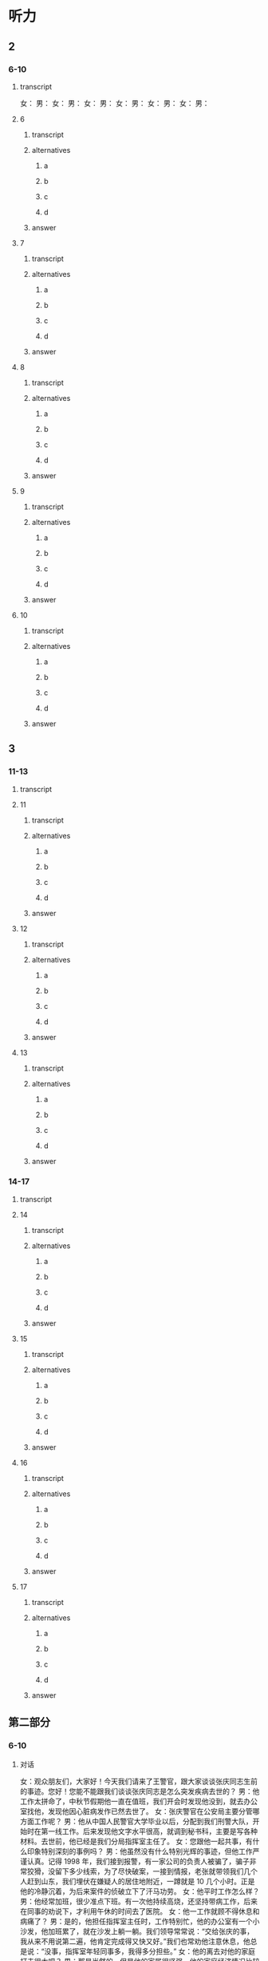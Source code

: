 * 听力

** 2

*** 6-10

**** transcript

女：
男：
女：
男：
女：
男：
女：
男：
女：
男：
女：
男：

**** 6

***** transcript



***** alternatives

****** a



****** b



****** c



****** d


***** answer



**** 7

***** transcript



***** alternatives

****** a



****** b



****** c



****** d


***** answer



**** 8

***** transcript



***** alternatives

****** a



****** b



****** c



****** d


***** answer



**** 9

***** transcript



***** alternatives

****** a



****** b



****** c



****** d


***** answer



**** 10

***** transcript



***** alternatives

****** a



****** b



****** c



****** d


***** answer



** 3

*** 11-13

**** transcript



**** 11

***** transcript



***** alternatives

****** a



****** b



****** c



****** d



***** answer



**** 12

***** transcript



***** alternatives

****** a



****** b



****** c



****** d



***** answer



**** 13

***** transcript



***** alternatives

****** a



****** b



****** c



****** d



***** answer



*** 14-17

**** transcript



**** 14

***** transcript



***** alternatives

****** a



****** b



****** c



****** d



***** answer



**** 15

***** transcript



***** alternatives

****** a



****** b



****** c



****** d



***** answer



**** 16

***** transcript



***** alternatives

****** a



****** b



****** c



****** d



***** answer



**** 17

***** transcript



***** alternatives

****** a



****** b



****** c



****** d



***** answer

** 第二部分

*** 6-10
:PROPERTIES:
:ID: 611c75a4-19e6-4937-a89c-c64151ec486b
:EXPORT-ID: 7304a4a2-efe6-4d8e-96dc-e419347c7a56
:END:

**** 对话

女：观众朋友们，大家好！今天我们请来了王警官，跟大家谈谈张庆同志生前的事迹。您好！您能不能跟我们谈谈张庆同志是怎么突发疾病去世的？
男：他工作太拼命了，中秋节假期他一直在值班，我们开会时发现他没到，就去办公室找他，发现他因心脏病发作已然去世了。
女：张庆警官在公安局主要分管哪方面工作呢？
男：他从中国人民警官大学毕业以后，分配到我们刑警大队，开始时在第一线工作。后来发现他文字水平很高，就调到秘书科，主要是写各种材料。去世前，他已经是我们分局指挥室主任了。
女：您跟他一起共事，有什么印象特别深刻的事例吗？
男：他虽然没有什么特别光辉的事迹，但他工作严谨认真。记得 1998 年，我们接到报警，有一家公司的负责人被骗了，骗子非常狡猾，没留下多少线索，为了尽快破案，一接到情报，老张就带领我们几个人赶到山东，我们埋伏在嫌疑人的居住地附近，一蹲就是 10 几个小时。正是他的冷静沉着，为后来案件的侦破立下了汗马功劳。
女：他平时工作怎么样？
男：他经常加班，很少准点下班。有一次他持续高烧，还坚持带病工作，后来在同事的劝说下，才利用午休的时间去了医院。
女：他一工作就顾不得休息和病痛了？
男：是的，他担任指挥室主任时，工作特别忙，他的办公室有一个小沙发，他加班累了，就在沙发上躺一躺。我们领导常常说：“交给张庆的事，我从来不用说第二遍，他肯定完成得又快又好。”我们也常劝他注意休息，他总是说：“没事，指挥室年轻同事多，我得多分担些。”
女：他的离去对他的家庭打击很大吧？
男：那是当然的，但是他的家属很坚强。他的家庭经济情况比较困难，但他在单位从来不说家里的事。

***** 音频

47c8ad05-50fa-4955-9178-83d0e055ddc1.mp3

**** 题目

***** 6
:PROPERTIES:
:ID: c5674c92-d844-48fc-9f45-668eeded7e63
:END:

****** 问题

张庆警官是怎么去世的？

******* 音频

8947afb8-ef89-4068-8a02-7ae181244c2c.mp3

****** 选择

******* A

突发疾病去世的

******* B

在战役中牺牲的

******* C

为救同事牺牲的

******* D

遭遇车祸去世的

****** 答案

A

***** 7
:PROPERTIES:
:ID: 0001bef4-9ffb-4a25-8813-db83f65fcd34
:END:

****** 问题

张庆刚毕业时在什么部门工作？

******* 音频

091729d9-067d-47f4-8fa6-1262c410d8a4.mp3

****** 选择

******* A

第一线

******* B

秘书科

******* C

指挥室

******* D

人事科

****** 答案

A

***** 8
:PROPERTIES:
:ID: fdcc36f2-f240-4b5f-867e-c8a9efe88363
:END:

****** 问题

同事对张庆印象最深刻的一件事情是什么？

******* 音频

b9e10fef-de13-4287-aefc-ef7019e8f33d.mp3

****** 选择

******* A

张庆骗了狡猾的骗二

******* B

 1998年随张庆破诈骗案

******* C

张庆将嫌疑人一直追到山东

******* D

 98年破案，张庆落下了病根

****** 答案

B

***** 9
:PROPERTIES:
:ID: 1631610a-481a-4c73-90cd-4c43a871184b
:END:

****** 问题

张庆的领导对他的工作有什么评价？

******* 音频

febff505-dff7-4af6-89a2-07a913de9f8f.mp3

****** 选择

******* A

他对年轻人百般呵护

******* B

他一工作就想不起来休息

******* C

他热爱工作甚于自己的身体

******* D

工作交给张庆就一百个放心吧

****** 答案

D

***** 10
:PROPERTIES:
:ID: 131b3ff0-afbb-49ca-953e-0c9a75ce7084
:END:

****** 问题

张庆的家庭情况怎么样？

******* 音频

d9ebb59c-b93b-4098-a975-82baba9bd058.mp3

****** 选择

******* A

家庭成员众多

******* B

亲属关系复杂

******* C

家事对外都保密

******* D

家庭经济条件不好

****** 答案

D

** 第一部分

*** 1
:PROPERTIES:
:ID: 55e932de-7176-4121-b9a1-5f0cda02f0be
:EXPORT-ID: 6e4af68c-3365-49d9-bfcc-70d2ee989ab7
:END:

**** 选择

***** A

“通讯诈骗“亦称“电信诈骗“

***** B

犯罪分子不喜欢利用互联网作案

***** C

公安机关对通讯诈骗分子从不手软

***** D

百姓应提高对通讯诈骗分子的警惕性

**** 段话

“通讯诈骗”就是之前常说的“电信诈骗”，指犯罪分子利用电话、短信、QQ、微信、互联网等信息手段骗取他人财物的犯罪行为。由于近年来此类案件越来越多，犯罪手段更新升级，公安机关不断提醒民众，要提高自己的防范意识。

***** 音频

081c3846-c445-4e27-8a04-0cb3d30f2cad.mp3

**** 答案

D

*** 2
:PROPERTIES:
:ID: b0bcaf83-4f3e-48eb-9ef6-0913b7946ca9
:EXPORT-ID: 6e4af68c-3365-49d9-bfcc-70d2ee989ab7
:END:

**** 选择

***** A

多数人对打击毒品犯罪表示肯定

***** B

过去儿年犯罪分子没有现在猝狂

***** C

上届政府无法与新一届政府相比

***** D

百姓们对毒品犯罪活动深恶痛绝

**** 段话

新总统上任以来，政府一直致力于打击国内的毒品犯罪活动。在多数人看来，这短短几个月的时间里，警方的反毒品效率之高，成效之显著，远不是过去几年能比的。

***** 音频

b9bedd29-40d6-422e-b5ff-30f39602d090.mp3

**** 答案

A

*** 3
:PROPERTIES:
:ID: aa3226af-d462-4133-8ff5-fbb667afb4d7
:EXPORT-ID: 6e4af68c-3365-49d9-bfcc-70d2ee989ab7
:END:

**** 选择

***** A

28名服刑人员生病了

***** B

犯罪分子从监狱逃跑了

***** C

监狱看守与罪犯有勾结

***** D

军队是抓捕罪犯的主力

**** 段话

日前，一伙犯罪分子在一所监狱越狱，造成至少 28 名在押人员逃脱，据当地警察说，由于监狱守卫力量薄弱，看守人员麻痹大意，以致犯罪分子趁机越狱。目前政府已部署了大量警力进行追捕，军方也在协助解决这一事件。

***** 音频

b4f8b6a3-c8b3-4350-9de3-43a5bc4da633.mp3

**** 答案

B

*** 4
:PROPERTIES:
:ID: 9310987e-c7ff-47ef-9c69-209ef64967ae
:EXPORT-ID: 6e4af68c-3365-49d9-bfcc-70d2ee989ab7
:END:

**** 选择

***** A

影片的主角是环保警察

***** B

《未来警察》是进口大片

***** C

影片中的马博士有个女儿

***** D

影片畅想未来警察如何办案

**** 段话

《未来警察》是中国电影集团出品的一部科幻警匪片。影片讲述的是一个和保护能源有关的故事：生活在 2080 年的警察周志豪为了执行政府的任务，保护能源专家马博士，和自己的女儿一起穿越时空，回到 2020 年与邪恶势力进行对抗。

***** 音频

144363a1-d1b6-4934-9877-e7b50ec122fc.mp3

**** 答案

D

*** 5
:PROPERTIES:
:ID: 73911822-a122-4fa2-b7db-53e3bd6ff962
:EXPORT-ID: 6e4af68c-3365-49d9-bfcc-70d2ee989ab7
:END:

**** 选择

***** A

女车主在车内遭到了抢劫

***** B

女车主驾驶车辆时发生了事故

***** C

开车的时候不要看手机或打电话

***** D

地下车库很考验女车主的驾驶技术

**** 段话

女车主进入驾驶室，一名男子看到周边没人，迅速拉开后车门，掏出刀抵住女车主的脖子，用胶带将其绑住，继而进行抢劫。目前，涉嫌抢劫的谢某已被警方依法刑事拘留。民警提醒广大车主尤其是女性车主，将车子停放在地下停车场、偏僻地方，准备上车时，要注意一下周边有没有陌生的可疑人员，不要埋头看手机或者打电话。

***** 音频

da6063af-613c-4ed9-888a-a08fef462f3f.mp3

**** 答案

A

** 第三部分

*** 11-13
:PROPERTIES:
:ID: 118408f8-f12b-4c32-85c0-baad08513aca
:EXPORT-ID: 7304a4a2-efe6-4d8e-96dc-e419347c7a56
:END:

**** 课文

好好说话听起来是件简单的事情，实际却不一定，这是一种能力、一种智慧、一种修养。好好说话不是指爱说话、风趣幽默，能讲出很深刻、很有独到见解和哲理的话，而是说不要信口开河、胡言乱语；在激动的时候控制自己的情绪，照顾别人的感受；说话要分清场合对象，注意说话的方法方式。

作为一名警察，好好说话尤其重要。

有一回，我调解两个人的矛盾，其中一人不满，大怒起来：“你们这些警察是白吃饭的吗？我一年交那么多税养你们是白养了，一点用也没有。”听了这话，我愤怒、厌恶，又不知道该跟他说什么。这时，有个平时话不多的老民警听不下去了，站到他面前一字一句、不卑不亢地说：“如果没有警察日夜防范小偷、强盗，没有警察对犯罪分子进行严厉打击，你的企业、你的家能够平平安安、好好发展吗？”那个人用舌头舔了舔嘴唇，服气地低下了头。

这个老民警就是个会说话的人，他听了那些话情绪一定也很激动，可是他没有暴跳如雷，也不是无言以对，而是将自己工作的崇高价值真真切切地告诉对方，让对方冷静下来。

***** 音频

7f55da58-b6a2-4c9c-bf44-35bd50796164.mp3

**** 题目

***** 11
:PROPERTIES:
:ID: 25f8468b-cc34-4119-a41a-82f3a0f7f9ba
:END:

****** 选择

******* A

说风趣幽默的话

******* B

说富有哲理的话

******* C

想说什么就说什么

******* D

说话讲究方式方法

****** 问题

根据本文，“好好说话”指的是什么？

******* 音频

997fe6a1-085f-494f-9ede-edcbcae7e846.mp3

****** 答案

D

***** 12
:PROPERTIES:
:ID: 1540e463-3832-44f6-b62c-a14ccd7e65ba
:END:

****** 选择

******* A

养你们很辛苦

******* B

你们要信赖我

******* C

养你们也没有用

******* D

把你们养得很白

****** 问题

文章中的“养你们是白养了”是什么意思？

******* 音频

21f06078-ad34-4426-bbf9-598c7fb3c32e.mp3

****** 答案

C

***** 13
:PROPERTIES:
:ID: c5ffe173-4f79-4204-b0d6-ec8b4ab9bc3d
:END:

****** 选择

******* A

他见解独到

******* B

他不感情用事

******* C

他能为对方着想

******* D

他的话以理服人

****** 问题

为什么说那位“老警察”是会说话的人？

******* 音频

a2362be5-1e8c-408a-8fbf-6257b747d7a3.mp3

****** 答案

D

*** 14-17
:PROPERTIES:
:ID: 7d7b0ef9-60c8-46c9-af44-a196d9873c1e
:EXPORT-ID: 7304a4a2-efe6-4d8e-96dc-e419347c7a56
:END:

**** 课文

这是一个有关母亲的故事，发生在犯人与母亲之间。探望关在监狱的儿子的日子到了，一位来自大山深处的老母亲，先后乘坐马车、汽车和火车，来探望服刑的儿子。老母亲从包袱里给儿子掏出用白布包着的瓜子。瓜子已经炒熟，老母亲全嗑好了，没有皮，白花花、密密麻麻的。

儿子接过瓜子仁，手开始颤抖，他知道，山里穷，路途又远，母亲一定是卖掉了鸡蛋，还要节省许多开支才能攒够路费来看自己；来之前的那段日子，母亲肯定是白天在田里忙碌，晚上在灯下嗑瓜子，嗑好的瓜子放在一起，一点点增多，自己一粒也舍不得吃，这堆瓜子不知道母亲嗑亮了多少个夜晚。母亲没有说话，只是用衣袖擦着眼泪。

儿子低着头满心愧疚。作为身强力壮的小伙子，正是奉养母亲的时候，他却不能。在所有探监人当中，母亲衣着最为破烂。那一颗颗瓜子，包含着千言万语。儿子“扑通”一声给母亲跪下，他忏悔了。

一次，一位新婚不久的朋友向我抱怨自己的母亲，说她没文化、思想不开通；说她什么也干不了，还爱唠叨。于是，我把这个故事讲给他听。听完，他泪眼朦胧，很久没有说话。

***** 音频

0520d8af-c9f5-485c-9d35-dea5b5daf87c.mp3

**** 题目

***** 14
:PROPERTIES:
:ID: 1317e524-2534-4b17-af77-d3d2793d9192
:END:

****** 选择

******* A

自已走路来的

******* B

跟朋友坐船来的

******* C

一个人坐飞机来的

******* D

坐马车、汽车、火车来的

****** 问题

这个犯人的母亲是怎么来到监狱的？

******* 音频

9a91c248-b95b-4073-91f6-0602536f024c.mp3

****** 答案

D

***** 15
:PROPERTIES:
:ID: 48865242-7476-4022-932b-624828c05a7d
:END:

****** 选择

******* A

喷好的瓜子

******* B

白色的包袱

******* C

好吃的点心

******* D

崭新的衣服

****** 问题

母亲给儿子带来了什么？

******* 音频

414d7313-b0ed-422e-a53b-05dab4b66da8.mp3

****** 答案

A

***** 16
:PROPERTIES:
:ID: 50ab04ee-f896-4dae-87c9-c5b753da4b0d
:END:

****** 选择

******* A

非常小气的人

******* B

很有文化的人

******* C

身强力壮的人

******* D

爱自己儿子的人

****** 问题

这个犯人的母亲是个什么样的人？

******* 音频

c9747c33-b2d6-4fe8-97c6-2e4d5e191a0a.mp3

****** 答案

D

***** 17
:PROPERTIES:
:ID: f75348e2-9f1f-40d7-b606-90f5feb7789a
:END:

****** 选择

******* A

这个故事很有趣

******* B

朋友的母亲很保守

******* C

朋友抱怨自己的母亲

******* D

为了让朋友哄母亲高兴

****** 问题

我为什么要给朋友讲这个故事？

******* 音频

30b89e8f-9720-44dd-9bc5-d09b7e78ca35.mp3

****** 答案

C

* Reading

** 1

*** 18

**** sentences

***** a



***** b



***** c



***** d



**** answer



*** 19

**** sentences

***** a



***** b



***** c



***** d



**** answer



*** 20

**** sentences

***** a



***** b



***** c



***** d



**** answer



** 2

*** 21

**** content



**** alternatives

***** a



***** b



***** c



***** d



**** answer



*** 22

**** content



**** alternatives

***** a



***** b



***** c



***** d



**** answer



*** 23

**** content



**** alternatives

***** a



***** b



***** c



***** d



**** answer



** 3

*** 24-28

**** content



**** sentences

***** a



***** b



***** c



***** d



***** e



**** answer



** 4

*** 29-36

**** content



**** 29

***** question



***** alternatives

****** a



****** b



****** c



****** d



***** answer



**** 30

***** question



***** alternatives

****** a



****** b



****** c



****** d



***** answer



**** 31

***** question



***** alternatives

****** a



****** b



****** c



****** d



***** answer



**** 32

***** question



***** alternatives

****** a



****** b



****** c



****** d



***** answer



*** 33-36

**** content



**** 33

***** question



***** alternatives

****** a



****** b



****** c



****** d



***** answer



**** 34

***** question



***** alternatives

****** a



****** b



****** c



****** d



***** answer



**** 35

***** question



***** alternatives

****** a



****** b



****** c



****** d



***** answer



**** 36

***** question



***** alternatives

****** a



****** b



****** c



****** d



***** answer



* Writing

** Content

